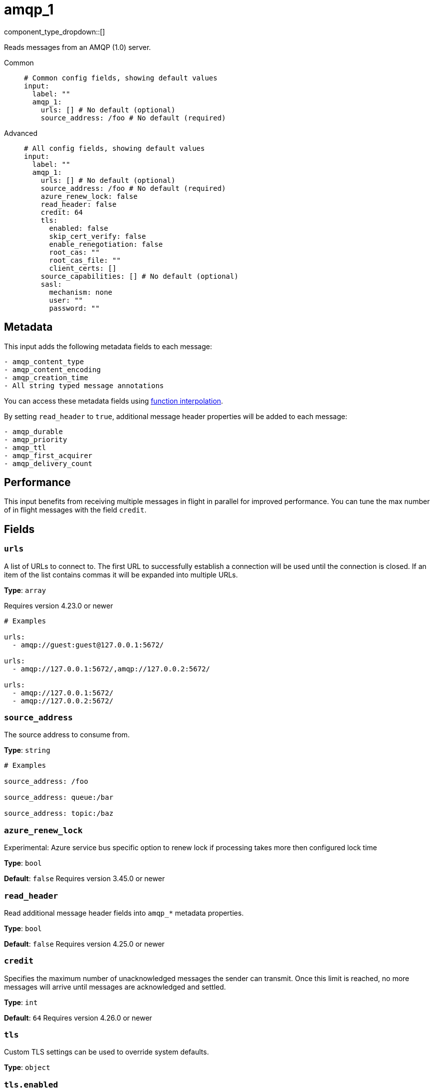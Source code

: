 = amqp_1
:type: input
:status: stable
:categories: ["Services"]



////
     THIS FILE IS AUTOGENERATED!

     To make changes please edit the corresponding source file under internal/impl/<provider>.
////


component_type_dropdown::[]


Reads messages from an AMQP (1.0) server.


[tabs]
======
Common::
+
--

```yml
# Common config fields, showing default values
input:
  label: ""
  amqp_1:
    urls: [] # No default (optional)
    source_address: /foo # No default (required)
```

--
Advanced::
+
--

```yml
# All config fields, showing default values
input:
  label: ""
  amqp_1:
    urls: [] # No default (optional)
    source_address: /foo # No default (required)
    azure_renew_lock: false
    read_header: false
    credit: 64
    tls:
      enabled: false
      skip_cert_verify: false
      enable_renegotiation: false
      root_cas: ""
      root_cas_file: ""
      client_certs: []
    source_capabilities: [] # No default (optional)
    sasl:
      mechanism: none
      user: ""
      password: ""
```

--
======

== Metadata

This input adds the following metadata fields to each message:

```text
- amqp_content_type
- amqp_content_encoding
- amqp_creation_time
- All string typed message annotations
```

You can access these metadata fields using xref:configuration:interpolation.adoc#bloblang-queries[function interpolation].

By setting `read_header` to `true`, additional message header properties will be added to each message:

```text
- amqp_durable
- amqp_priority
- amqp_ttl
- amqp_first_acquirer
- amqp_delivery_count
```

== Performance

This input benefits from receiving multiple messages in flight in parallel for improved performance.
You can tune the max number of in flight messages with the field `credit`.


== Fields

=== `urls`

A list of URLs to connect to. The first URL to successfully establish a connection will be used until the connection is closed. If an item of the list contains commas it will be expanded into multiple URLs.


*Type*: `array`

Requires version 4.23.0 or newer

```yml
# Examples

urls:
  - amqp://guest:guest@127.0.0.1:5672/

urls:
  - amqp://127.0.0.1:5672/,amqp://127.0.0.2:5672/

urls:
  - amqp://127.0.0.1:5672/
  - amqp://127.0.0.2:5672/
```

=== `source_address`

The source address to consume from.


*Type*: `string`


```yml
# Examples

source_address: /foo

source_address: queue:/bar

source_address: topic:/baz
```

=== `azure_renew_lock`

Experimental: Azure service bus specific option to renew lock if processing takes more then configured lock time


*Type*: `bool`

*Default*: `false`
Requires version 3.45.0 or newer

=== `read_header`

Read additional message header fields into `amqp_*` metadata properties.


*Type*: `bool`

*Default*: `false`
Requires version 4.25.0 or newer

=== `credit`

Specifies the maximum number of unacknowledged messages the sender can transmit. Once this limit is reached, no more messages will arrive until messages are acknowledged and settled.


*Type*: `int`

*Default*: `64`
Requires version 4.26.0 or newer

=== `tls`

Custom TLS settings can be used to override system defaults.


*Type*: `object`


=== `tls.enabled`

Whether custom TLS settings are enabled.


*Type*: `bool`

*Default*: `false`

=== `tls.skip_cert_verify`

Whether to skip server side certificate verification.


*Type*: `bool`

*Default*: `false`

=== `tls.enable_renegotiation`

Whether to allow the remote server to repeatedly request renegotiation. Enable this option if you're seeing the error message `local error: tls: no renegotiation`.


*Type*: `bool`

*Default*: `false`
Requires version 3.45.0 or newer

=== `tls.root_cas`

An optional root certificate authority to use. This is a string, representing a certificate chain from the parent trusted root certificate, to possible intermediate signing certificates, to the host certificate.
[CAUTION]
====
This field contains sensitive information that usually shouldn't be added to a config directly, read our xref:configuration:secrets.adoc[secrets page for more info].
====



*Type*: `string`

*Default*: `""`

```yml
# Examples

root_cas: |-
  -----BEGIN CERTIFICATE-----
  ...
  -----END CERTIFICATE-----
```

=== `tls.root_cas_file`

An optional path of a root certificate authority file to use. This is a file, often with a .pem extension, containing a certificate chain from the parent trusted root certificate, to possible intermediate signing certificates, to the host certificate.


*Type*: `string`

*Default*: `""`

```yml
# Examples

root_cas_file: ./root_cas.pem
```

=== `tls.client_certs`

A list of client certificates to use. For each certificate either the fields `cert` and `key`, or `cert_file` and `key_file` should be specified, but not both.


*Type*: `array`

*Default*: `[]`

```yml
# Examples

client_certs:
  - cert: foo
    key: bar

client_certs:
  - cert_file: ./example.pem
    key_file: ./example.key
```

=== `tls.client_certs[].cert`

A plain text certificate to use.


*Type*: `string`

*Default*: `""`

=== `tls.client_certs[].key`

A plain text certificate key to use.
[CAUTION]
====
This field contains sensitive information that usually shouldn't be added to a config directly, read our xref:configuration:secrets.adoc[secrets page for more info].
====



*Type*: `string`

*Default*: `""`

=== `tls.client_certs[].cert_file`

The path of a certificate to use.


*Type*: `string`

*Default*: `""`

=== `tls.client_certs[].key_file`

The path of a certificate key to use.


*Type*: `string`

*Default*: `""`

=== `tls.client_certs[].password`

A plain text password for when the private key is password encrypted in PKCS#1 or PKCS#8 format. The obsolete `pbeWithMD5AndDES-CBC` algorithm is not supported for the PKCS#8 format.

Because the obsolete pbeWithMD5AndDES-CBC algorithm does not authenticate the ciphertext, it is vulnerable to padding oracle attacks that can let an attacker recover the plaintext.
[CAUTION]
====
This field contains sensitive information that usually shouldn't be added to a config directly, read our xref:configuration:secrets.adoc[secrets page for more info].
====



*Type*: `string`

*Default*: `""`

```yml
# Examples

password: foo

password: ${KEY_PASSWORD}
```

=== `source_capabilities`

List of extension capabilities the receiver desires.


*Type*: `array`


```yml
# Examples

source_capabilities:
  - queue

source_capabilities:
  - topic

source_capabilities:
  - queue
  - topic
```

=== `sasl`

Enables SASL authentication.


*Type*: `object`


=== `sasl.mechanism`

The SASL authentication mechanism to use.


*Type*: `string`

*Default*: `"none"`

|===
| Option | Summary

| `anonymous`
| Anonymous SASL authentication.
| `none`
| No SASL based authentication.
| `plain`
| Plain text SASL authentication.

|===

=== `sasl.user`

A SASL plain text username. It is recommended that you use environment variables to populate this field.


*Type*: `string`

*Default*: `""`

```yml
# Examples

user: ${USER}
```

=== `sasl.password`

A SASL plain text password. It is recommended that you use environment variables to populate this field.
[CAUTION]
====
This field contains sensitive information that usually shouldn't be added to a config directly, read our xref:configuration:secrets.adoc[secrets page for more info].
====



*Type*: `string`

*Default*: `""`

```yml
# Examples

password: ${PASSWORD}
```


